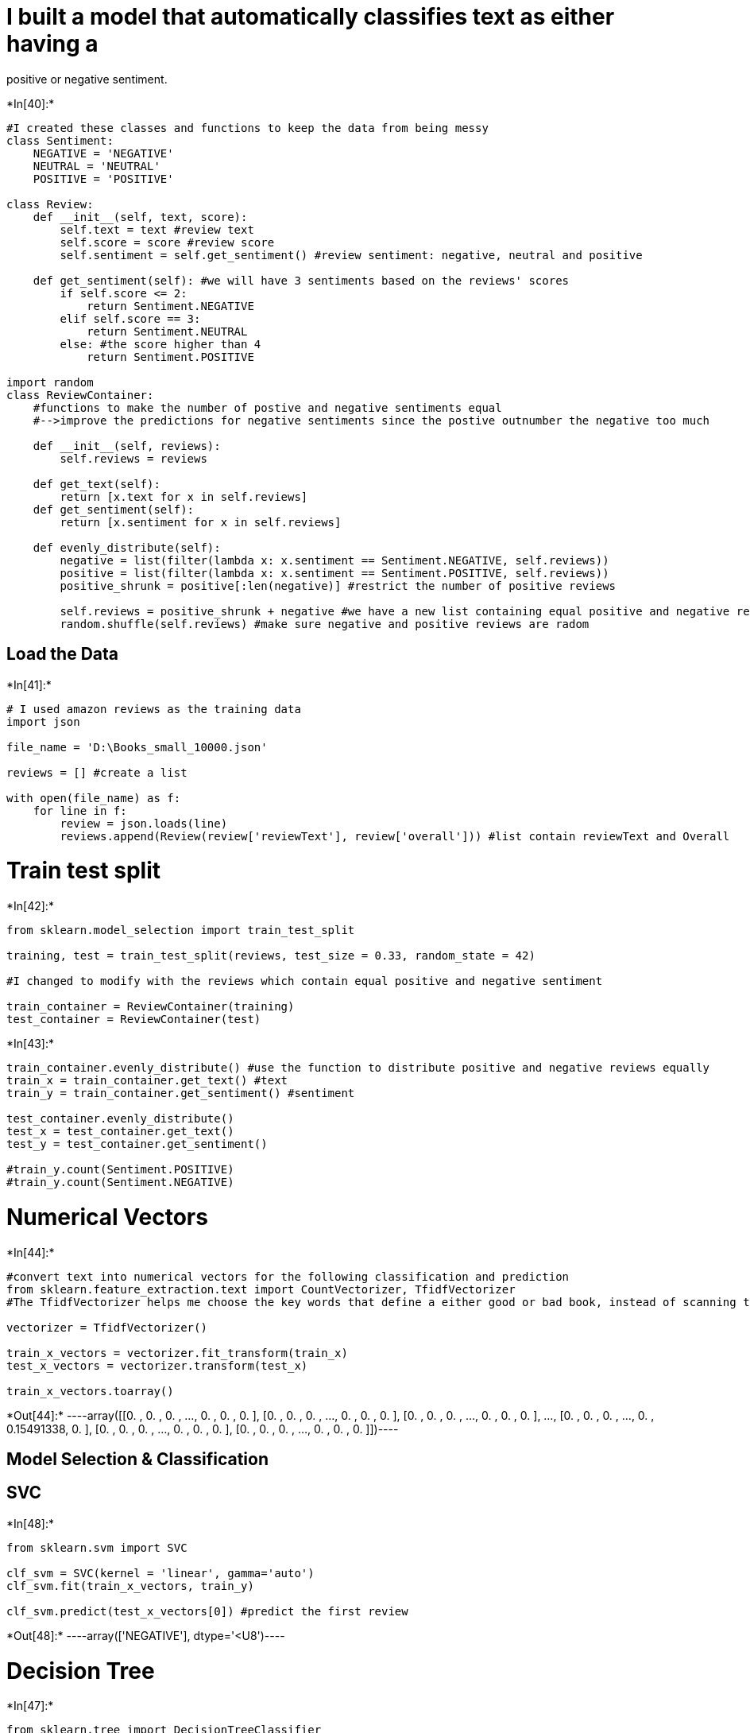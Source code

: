 = I built a model that automatically classifies text as either having a
positive or negative sentiment.


+*In[40]:*+
[source, ipython3]
----
#I created these classes and functions to keep the data from being messy
class Sentiment:
    NEGATIVE = 'NEGATIVE'
    NEUTRAL = 'NEUTRAL'
    POSITIVE = 'POSITIVE'

class Review:
    def __init__(self, text, score):
        self.text = text #review text
        self.score = score #review score
        self.sentiment = self.get_sentiment() #review sentiment: negative, neutral and positive
        
    def get_sentiment(self): #we will have 3 sentiments based on the reviews' scores
        if self.score <= 2:
            return Sentiment.NEGATIVE
        elif self.score == 3:
            return Sentiment.NEUTRAL
        else: #the score higher than 4
            return Sentiment.POSITIVE
        
import random
class ReviewContainer: 
    #functions to make the number of postive and negative sentiments equal
    #-->improve the predictions for negative sentiments since the postive outnumber the negative too much
    
    def __init__(self, reviews):
        self.reviews = reviews
        
    def get_text(self):
        return [x.text for x in self.reviews]
    def get_sentiment(self):
        return [x.sentiment for x in self.reviews]
    
    def evenly_distribute(self):
        negative = list(filter(lambda x: x.sentiment == Sentiment.NEGATIVE, self.reviews))
        positive = list(filter(lambda x: x.sentiment == Sentiment.POSITIVE, self.reviews))
        positive_shrunk = positive[:len(negative)] #restrict the number of positive reviews
        
        self.reviews = positive_shrunk + negative #we have a new list containing equal positive and negative reviews
        random.shuffle(self.reviews) #make sure negative and positive reviews are radom
        
----

== Load the Data


+*In[41]:*+
[source, ipython3]
----
# I used amazon reviews as the training data
import json

file_name = 'D:\Books_small_10000.json'

reviews = [] #create a list

with open(file_name) as f:
    for line in f:
        review = json.loads(line)
        reviews.append(Review(review['reviewText'], review['overall'])) #list contain reviewText and Overall

----

= Train test split


+*In[42]:*+
[source, ipython3]
----
from sklearn.model_selection import train_test_split

training, test = train_test_split(reviews, test_size = 0.33, random_state = 42)

#I changed to modify with the reviews which contain equal positive and negative sentiment

train_container = ReviewContainer(training)
test_container = ReviewContainer(test)

----


+*In[43]:*+
[source, ipython3]
----

train_container.evenly_distribute() #use the function to distribute positive and negative reviews equally 
train_x = train_container.get_text() #text
train_y = train_container.get_sentiment() #sentiment

test_container.evenly_distribute() 
test_x = test_container.get_text()
test_y = test_container.get_sentiment()

#train_y.count(Sentiment.POSITIVE)
#train_y.count(Sentiment.NEGATIVE)

----

= Numerical Vectors


+*In[44]:*+
[source, ipython3]
----
#convert text into numerical vectors for the following classification and prediction
from sklearn.feature_extraction.text import CountVectorizer, TfidfVectorizer
#The TfidfVectorizer helps me choose the key words that define a either good or bad book, instead of scanning the whole text

vectorizer = TfidfVectorizer()

train_x_vectors = vectorizer.fit_transform(train_x)
test_x_vectors = vectorizer.transform(test_x)

train_x_vectors.toarray()

----


+*Out[44]:*+
----array([[0.        , 0.        , 0.        , ..., 0.        , 0.        ,
        0.        ],
       [0.        , 0.        , 0.        , ..., 0.        , 0.        ,
        0.        ],
       [0.        , 0.        , 0.        , ..., 0.        , 0.        ,
        0.        ],
       ...,
       [0.        , 0.        , 0.        , ..., 0.        , 0.15491338,
        0.        ],
       [0.        , 0.        , 0.        , ..., 0.        , 0.        ,
        0.        ],
       [0.        , 0.        , 0.        , ..., 0.        , 0.        ,
        0.        ]])----

== Model Selection & Classification

== SVC


+*In[48]:*+
[source, ipython3]
----

from sklearn.svm import SVC

clf_svm = SVC(kernel = 'linear', gamma='auto')
clf_svm.fit(train_x_vectors, train_y)

clf_svm.predict(test_x_vectors[0]) #predict the first review

----


+*Out[48]:*+
----array(['NEGATIVE'], dtype='<U8')----

= Decision Tree


+*In[47]:*+
[source, ipython3]
----

from sklearn.tree import DecisionTreeClassifier

clf_tree = DecisionTreeClassifier()
clf_tree.fit(train_x_vectors, train_y)

clf_tree.predict(test_x_vectors[0]) #predict the first review

----


+*Out[47]:*+
----array(['POSITIVE'], dtype='<U8')----

= Log Regression


+*In[49]:*+
[source, ipython3]
----

from sklearn.linear_model import LogisticRegression

clf_log = LogisticRegression()

clf_log.fit(train_x_vectors, train_y)
clf_log.predict(test_x_vectors[0]) #predict the first review

----


+*Out[49]:*+
----array(['NEGATIVE'], dtype='<U8')----

= Mean Accuracy


+*In[50]:*+
[source, ipython3]
----
# To see how much my predictions fit the real sentiment in the database

print(clf_log.score(test_x_vectors, test_y))
print(clf_tree.score(test_x_vectors, test_y))
print(clf_svm.score(test_x_vectors, test_y))
----


+*Out[50]:*+
----
0.8052884615384616
0.6466346153846154
0.8076923076923077
----

= F1 Score


+*In[51]:*+
[source, ipython3]
----
#I used F1 Score to measure the accuracy of my prediction 

#Before adding "evenly_distribute" functions, 
#I had a very low score in predicting the negative sentiment 
#since the positive sentiments outnumbered the negative ones too much

from sklearn.metrics import f1_score

print(f1_score(test_y, clf_log.predict(test_x_vectors), average=None, labels =[Sentiment.POSITIVE,Sentiment.NEGATIVE]))
print(f1_score(test_y, clf_tree.predict(test_x_vectors), average=None, labels =[Sentiment.POSITIVE,Sentiment.NEGATIVE]))
print(f1_score(test_y, clf_svm.predict(test_x_vectors), average=None, labels =[Sentiment.POSITIVE,Sentiment.NEGATIVE]))

#I will choose the log regression and svc models since they have higher accuracy rates
----


+*Out[51]:*+
----
[0.80291971 0.80760095]
[0.64233577 0.65083135]
[0.80582524 0.80952381]
----

= Here is the fun part!!!! Let’s see our model in action!!!


+*In[52]:*+
[source, ipython3]
----
test_set = ['great', 'bad book do not buy', 'horrible waste of time', 'very fun', 'brilliant']
new_test = vectorizer.transform(test_set) #transfer the text above into numerical vectors

print(clf_log.predict(new_test))
print(clf_svm.predict(new_test))

----


+*Out[52]:*+
----
['POSITIVE' 'NEGATIVE' 'NEGATIVE' 'POSITIVE' 'POSITIVE']
['POSITIVE' 'NEGATIVE' 'NEGATIVE' 'POSITIVE' 'POSITIVE']
----


+*In[53]:*+
[source, ipython3]
----
from sklearn.model_selection import GridSearchCV
parameters = {'kernel':('linear', 'rbf'), 'C':(1,4,8,16,25)}

from sklearn import svm, datasets
svc = svm.SVC()
clf = GridSearchCV(svc, parameters, cv=5)
clf.fit(train_x_vectors, train_y)

----


+*Out[53]:*+
----GridSearchCV(cv=5, estimator=SVC(),
             param_grid={'C': (1, 4, 8, 16, 25), 'kernel': ('linear', 'rbf')})----


+*In[54]:*+
[source, ipython3]
----
import pickle
with open('D:\Machine Learning/Book Reviews/book_sentiment_classifier.pkl', 'wb') as f:
    pickle.dump(clf, f)
----


+*In[55]:*+
[source, ipython3]
----
with open('D:\Machine Learning/Book Reviews/book_sentiment_classifier.pkl', 'rb') as f:
    loaded_clf = pickle.load(f)
    
----


+*In[56]:*+
[source, ipython3]
----
print(test_x[0])

loaded_clf.predict(test_x_vectors[0])
----


+*Out[56]:*+
----
Was not well written. It was interesting to read but other than that I think I could have watched movie and been just as well off...
array(['NEGATIVE'], dtype='<U8')----

Conclusions & Discussion: - The predictions overall are good by using
Log Regression and SVC models. - Outcomes are improved, mostly in the
negative reviews predictions, increasing to ~0.79 (instead of ~0.29)
after I implemented the ``evenly_distribute'' function and imported
``TfidfVectorizer''. - The key lesson here is that we have to make sure
the distribution of each catagory (negative and positive sentiments in
this case) is as equal as possible.
